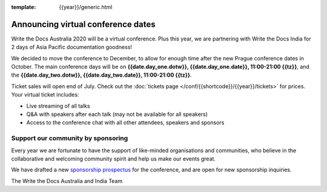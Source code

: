 :template: {{year}}/generic.html

.. post:: July 12, 2020
   :tags: australia, tickets, sponsors

Announcing virtual conference dates
===================================

Write the Docs Australia 2020 will be a virtual conference. Plus this year, we are partnering with Write the Docs India for 2 days of Asia Pacific documentation goodness!

We decided to move the conference to December, to allow for enough time after the new Prague conference dates in October.
The main conference days will be on **{{date.day_one.dotw}}, {{date.day_one.date}}, 11:00-21:00 {{tz}}**,
and the  **{{date.day_two.dotw}}, {{date.day_two.date}}, 11:00-21:00 {{tz}}**.

Ticket sales will open end of July. Check out the :doc:`tickets page </conf/{{shortcode}}/{{year}}/tickets>` for prices. Your virtual ticket includes:

* Live streaming of all talks
* Q&A with speakers after each talk (may not be available for all speakers)
* Access to the conference chat with all other attendees, speakers and sponsors

Support our community by sponsoring
-----------------------------------

Every year we are fortunate to have the support of like-minded organisations and communities,
who believe in the collaborative and welcoming community spirit and help us make our events great.

We have drafted a new `sponsorship prospectus`_ for the conference,
and are open for new sponsorship inquiries.

.. _sponsorship prospectus: https://www.writethedocs.org/conf/australia/2020/sponsors/prospectus/

The Write the Docs Australia and India Team
